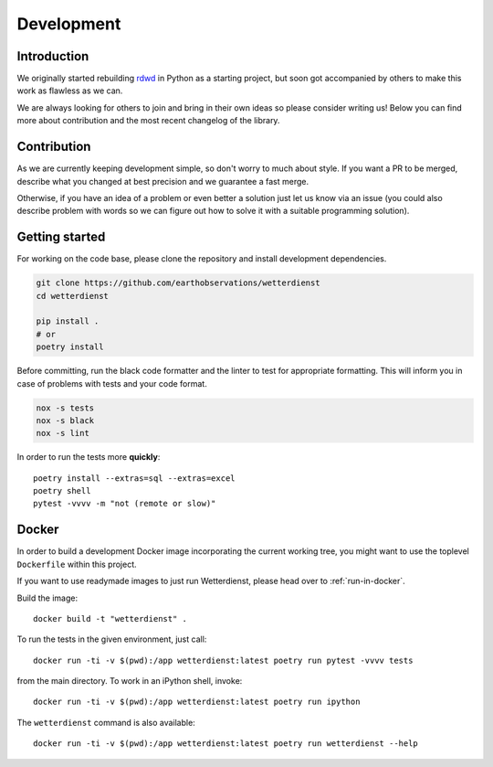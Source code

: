 ###########
Development
###########


************
Introduction
************
We originally started rebuilding rdwd_ in Python as a starting project,
but soon got accompanied by others to make this work as flawless as we can.

We are always looking for others to join and bring in their own ideas so
please consider writing us! Below you can find more about contribution and the
most recent changelog of the library.

.. _rdwd: https://github.com/brry/rdwd


************
Contribution
************
As we are currently keeping development simple, so don't worry to much about style. If
you want a PR to be merged, describe what you changed at best precision and we guarantee
a fast merge.

Otherwise, if you have an idea of a problem or even better a solution just
let us know via an issue (you could also describe problem with words so we can figure
out how to solve it with a suitable programming solution).


***************
Getting started
***************
For working on the code base, please clone the repository and install development
dependencies.

.. code-block:: bash

    git clone https://github.com/earthobservations/wetterdienst
    cd wetterdienst

    pip install .
    # or
    poetry install

Before committing, run the black code formatter and the linter to test for appropriate formatting.
This will inform you in case of problems with tests and your code format.

.. code-block:: bash

    nox -s tests
    nox -s black
    nox -s lint

In order to run the tests more **quickly**::

    poetry install --extras=sql --extras=excel
    poetry shell
    pytest -vvvv -m "not (remote or slow)"


******
Docker
******
In order to build a development Docker image incorporating the current
working tree, you might want to use the toplevel ``Dockerfile`` within
this project.

If you want to use readymade images to just run Wetterdienst, please
head over to :ref:`run-in-docker`.

.. highlight:: bash

Build the image::

    docker build -t "wetterdienst" .

To run the tests in the given environment, just call::

    docker run -ti -v $(pwd):/app wetterdienst:latest poetry run pytest -vvvv tests

from the main directory. To work in an iPython shell, invoke::

    docker run -ti -v $(pwd):/app wetterdienst:latest poetry run ipython

The ``wetterdienst`` command is also available::

    docker run -ti -v $(pwd):/app wetterdienst:latest poetry run wetterdienst --help
